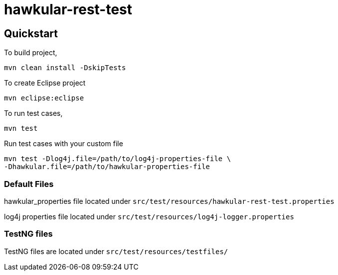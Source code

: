 = hawkular-rest-test
:source-language: java

== Quickstart
To build project,

  mvn clean install -DskipTests

To create Eclipse project

  mvn eclipse:eclipse

To run test cases,

  mvn test

Run test cases with your custom file

 mvn test -Dlog4j.file=/path/to/log4j-properties-file \
 -Dhawkular.file=/path/to/hawkular-properties-file

=== Default Files

hawkular_properties file located under `src/test/resources/hawkular-rest-test.properties`

log4j properties file located under `src/test/resources/log4j-logger.properties`

=== TestNG files

TestNG files are located under `src/test/resources/testfiles/`
